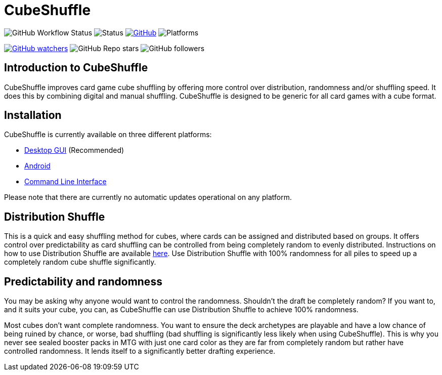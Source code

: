= CubeShuffle

image:https://img.shields.io/github/workflow/status/philipborg/CubeShuffle/Rust%20build%20&%20test[GitHub Workflow Status]
image:https://img.shields.io/badge/status-beta-green[Status]
link:LICENSE[image:https://img.shields.io/github/license/philipborg/CubeShuffle[GitHub]]
image:https://img.shields.io/badge/platform-Linux--x64%20%7C%20macOS--x64%20%7C%20Windows--x64%20%7C%20Android%20%7C%20Web%2FWasm32-informational[Platforms]

link:https://github.com/philipborg/CubeShuffle/subscription[image:https://img.shields.io/github/watchers/philipborg/CubeShuffle?style=social[GitHub watchers]]
image:https://img.shields.io/github/stars/philipborg/CubeShuffle?style=social[GitHub Repo stars]
image:https://img.shields.io/github/followers/philipborg?style=social[GitHub followers]

:toc:


== Introduction to CubeShuffle

CubeShuffle improves card game cube shuffling by offering more control over distribution, randomness and/or shuffling speed. It does this by combining digital and manual shuffling.
CubeShuffle is designed to be generic for all card games with a cube format.


== Installation

CubeShuffle is currently available on three different platforms:

* link:docs/installation/desktop.adoc[Desktop GUI] (Recommended)
* link:docs/installation/android.adoc[Android]
* link:docs/installation/cli.adoc[Command Line Interface]

Please note that there are currently no automatic updates operational on any platform.


== Distribution Shuffle

This is a quick and easy shuffling method for cubes, where cards can be assigned and distributed based on groups.
It offers control over predictability as card shuffling can be controlled from being completely random to evenly distributed.
Instructions on how to use Distribution Shuffle are available link:docs/distribution_shuffle.adoc[here].
Use Distribution Shuffle with 100% randomness for all piles to speed up a completely random cube shuffle significantly.


== Predictability and randomness

You may be asking why anyone would want to control the randomness.
Shouldn't the draft be completely random?
If you want to, and it suits your cube, you can, as CubeShuffle can use Distribution Shuffle to achieve 100% randomness.

Most cubes don't want complete randomness.
You want to ensure the deck archetypes are playable and have a low chance of being ruined by chance, or worse, bad shuffling (bad shuffling is significantly less likely when using CubeShuffle).
This is why you never see sealed booster packs in MTG with just one card color as they are far from completely random but rather have controlled randomness.
It lends itself to a significantly better drafting experience.

